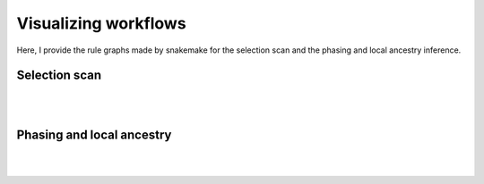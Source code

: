 Visualizing workflows
=====

Here, I provide the rule graphs made by snakemake for the selection scan and the phasing and local ancestry inference.

Selection scan
##############

.. image:: images/scan-selection-rulegraph.png
   :align: center
   :width: 600px

|
|

Phasing and local ancestry
##############

.. image:: images/phasing-lai-ibd-rulegraph.png
   :align: center
   :width: 600px

|
|